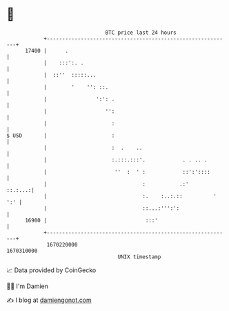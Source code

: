 * 👋

#+begin_example
                                   BTC price last 24 hours                    
               +------------------------------------------------------------+ 
         17400 |      .                                                     | 
               |    :::':. .                                                | 
               |  ::''  :::::...                                            | 
               |        '    '': ::.                                        | 
               |                ':': .                                      | 
               |                   '':                                      | 
               |                     :                                      | 
   $ USD       |                     :                                      | 
               |                     :  .    ..                             | 
               |                     :.:::.:::'.            . . .. .        | 
               |                      ''  :  ' :            ::':'::::       | 
               |                               :           .:'      ::.:...:| 
               |                               :.    :..:.::          ' ':' | 
               |                               ::...:''':':                 | 
         16900 |                                :::'                        | 
               +------------------------------------------------------------+ 
                1670220000                                        1670310000  
                                       UNIX timestamp                         
#+end_example
📈 Data provided by CoinGecko

🧑‍💻 I'm Damien

✍️ I blog at [[https://www.damiengonot.com][damiengonot.com]]
